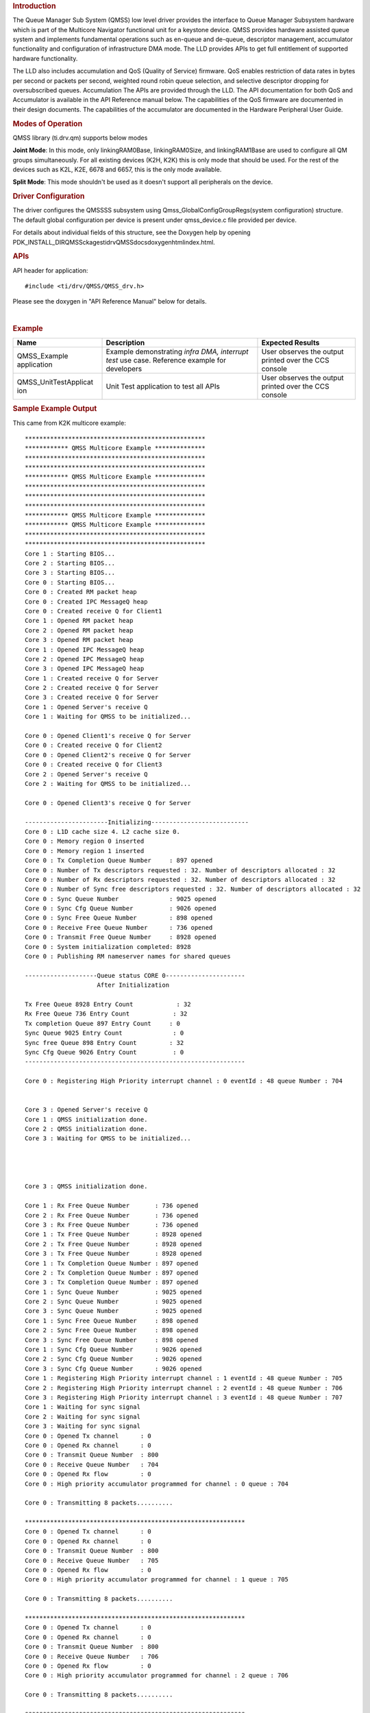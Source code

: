 .. http://processors.wiki.ti.com/index.php/Processor_SDK_RTOS_QMSS 

.. rubric:: Introduction
   :name: introduction

The Queue Manager Sub System (QMSS) low level driver provides the
interface to Queue Manager Subsystem hardware which is part of the
Multicore Navigator functional unit for a keystone device. QMSS provides
hardware assisted queue system and implements fundamental operations
such as en-queue and de-queue, descriptor management, accumulator
functionality and configuration of infrastructure DMA mode. The LLD
provides APIs to get full entitlement of supported hardware
functionality.

The LLD also includes accumulation and QoS (Quality of Service)
firmware. QoS enables restriction of data rates in bytes per second or
packets per second, weighted round robin queue selection, and selective
descriptor dropping for oversubscribed queues. Accumulation The APIs are
provided through the LLD. The API documentation for both QoS and
Accumulator is available in the API Reference manual below. The
capabilities of the QoS firmware are documented in their design
documents. The capabilities of the accumulator are documented in the
Hardware Peripheral User Guide.

.. rubric:: Modes of Operation
   :name: modes-of-operation

QMSS library (ti.drv.qm) supports below modes

**Joint Mode**: In this mode, only linkingRAM0Base, linkingRAM0Size, and
linkingRAM1Base are used to configure all QM groups simultaneously. For
all existing devices (K2H, K2K) this is only mode that should be used.
For the rest of the devices such as K2L, K2E, 6678 and 6657, this is the
only mode available.

| **Split Mode**: This mode shouldn't be used as it doesn't support all
  peripherals on the device.

.. rubric:: Driver Configuration
   :name: driver-configuration

The driver configures the QMSSSS subsystem using
Qmss_GlobalConfigGroupRegs(system configuration) structure. The default
global configuration per device is present under qmss_device.c file
provided per device.

For details about individual fields of this structure, see the Doxygen
help by opening
PDK_INSTALL_DIR\QMSSckages\ti\drv\QMSS\docs\doxygen\html\index.html.

.. rubric:: **APIs**
   :name: apis

API header for application:

::

    #include <ti/drv/QMSS/QMSS_drv.h>

Please see the doxygen in "API Reference Manual" below for details.

| 

.. rubric:: Example
   :name: example

+-----------------------+-----------------------+-----------------------+
| Name                  | Description           | Expected Results      |
+=======================+=======================+=======================+
| QMSS_Example          | | Example             | | User observes the   |
| application           |   demonstrating       |   output printed over |
|                       |   *infra DMA,         |   the CCS console     |
|                       |   interrupt test* use |                       |
|                       |   case. Reference     |                       |
|                       |   example for         |                       |
|                       |   developers          |                       |
+-----------------------+-----------------------+-----------------------+
| QMSS_UnitTestApplicat | | Unit Test           | | User observes the   |
| ion                   |   application to test |   output printed over |
|                       |   all APIs            |   the CCS console     |
+-----------------------+-----------------------+-----------------------+

.. rubric:: Sample Example Output
   :name: sample-example-output

This came from K2K multicore example:

::

    **************************************************
    ************ QMSS Multicore Example **************
    **************************************************
    **************************************************
    ************ QMSS Multicore Example **************
    **************************************************
    **************************************************
    **************************************************
    ************ QMSS Multicore Example **************
    ************ QMSS Multicore Example **************
    **************************************************
    **************************************************
    Core 1 : Starting BIOS...
    Core 2 : Starting BIOS...
    Core 3 : Starting BIOS...
    Core 0 : Starting BIOS...
    Core 0 : Created RM packet heap
    Core 0 : Created IPC MessageQ heap
    Core 0 : Created receive Q for Client1
    Core 1 : Opened RM packet heap
    Core 2 : Opened RM packet heap
    Core 3 : Opened RM packet heap
    Core 1 : Opened IPC MessageQ heap
    Core 2 : Opened IPC MessageQ heap
    Core 3 : Opened IPC MessageQ heap
    Core 1 : Created receive Q for Server
    Core 2 : Created receive Q for Server
    Core 3 : Created receive Q for Server
    Core 1 : Opened Server's receive Q
    Core 1 : Waiting for QMSS to be initialized...

    Core 0 : Opened Client1's receive Q for Server
    Core 0 : Created receive Q for Client2
    Core 0 : Opened Client2's receive Q for Server
    Core 0 : Created receive Q for Client3
    Core 2 : Opened Server's receive Q
    Core 2 : Waiting for QMSS to be initialized...

    Core 0 : Opened Client3's receive Q for Server

    -----------------------Initializing---------------------------
    Core 0 : L1D cache size 4. L2 cache size 0.
    Core 0 : Memory region 0 inserted
    Core 0 : Memory region 1 inserted
    Core 0 : Tx Completion Queue Number     : 897 opened
    Core 0 : Number of Tx descriptors requested : 32. Number of descriptors allocated : 32 
    Core 0 : Number of Rx descriptors requested : 32. Number of descriptors allocated : 32 
    Core 0 : Number of Sync free descriptors requested : 32. Number of descriptors allocated : 32 
    Core 0 : Sync Queue Number              : 9025 opened
    Core 0 : Sync Cfg Queue Number          : 9026 opened
    Core 0 : Sync Free Queue Number         : 898 opened
    Core 0 : Receive Free Queue Number      : 736 opened
    Core 0 : Transmit Free Queue Number     : 8928 opened
    Core 0 : System initialization completed: 8928
    Core 0 : Publishing RM nameserver names for shared queues

    --------------------Queue status CORE 0----------------------
                        After Initialization

    Tx Free Queue 8928 Entry Count            : 32 
    Rx Free Queue 736 Entry Count            : 32 
    Tx completion Queue 897 Entry Count     : 0 
    Sync Queue 9025 Entry Count              : 0 
    Sync free Queue 898 Entry Count         : 32 
    Sync Cfg Queue 9026 Entry Count          : 0 
    -------------------------------------------------------------

    Core 0 : Registering High Priority interrupt channel : 0 eventId : 48 queue Number : 704


    Core 3 : Opened Server's receive Q
    Core 1 : QMSS initialization done.
    Core 2 : QMSS initialization done.
    Core 3 : Waiting for QMSS to be initialized...




    Core 3 : QMSS initialization done.

    Core 1 : Rx Free Queue Number       : 736 opened
    Core 2 : Rx Free Queue Number       : 736 opened
    Core 3 : Rx Free Queue Number       : 736 opened
    Core 1 : Tx Free Queue Number       : 8928 opened
    Core 2 : Tx Free Queue Number       : 8928 opened
    Core 3 : Tx Free Queue Number       : 8928 opened
    Core 1 : Tx Completion Queue Number : 897 opened
    Core 2 : Tx Completion Queue Number : 897 opened
    Core 3 : Tx Completion Queue Number : 897 opened
    Core 1 : Sync Queue Number          : 9025 opened
    Core 2 : Sync Queue Number          : 9025 opened
    Core 3 : Sync Queue Number          : 9025 opened
    Core 1 : Sync Free Queue Number     : 898 opened
    Core 2 : Sync Free Queue Number     : 898 opened
    Core 3 : Sync Free Queue Number     : 898 opened
    Core 1 : Sync Cfg Queue Number      : 9026 opened
    Core 2 : Sync Cfg Queue Number      : 9026 opened
    Core 3 : Sync Cfg Queue Number      : 9026 opened
    Core 1 : Registering High Priority interrupt channel : 1 eventId : 48 queue Number : 705
    Core 2 : Registering High Priority interrupt channel : 2 eventId : 48 queue Number : 706
    Core 3 : Registering High Priority interrupt channel : 3 eventId : 48 queue Number : 707
    Core 1 : Waiting for sync signal
    Core 2 : Waiting for sync signal
    Core 3 : Waiting for sync signal
    Core 0 : Opened Tx channel      : 0
    Core 0 : Opened Rx channel      : 0
    Core 0 : Transmit Queue Number  : 800
    Core 0 : Receive Queue Number   : 704
    Core 0 : Opened Rx flow         : 0
    Core 0 : High priority accumulator programmed for channel : 0 queue : 704

    Core 0 : Transmitting 8 packets..........

    *************************************************************
    Core 0 : Opened Tx channel      : 0
    Core 0 : Opened Rx channel      : 0
    Core 0 : Transmit Queue Number  : 800
    Core 0 : Receive Queue Number   : 705
    Core 0 : Opened Rx flow         : 0
    Core 0 : High priority accumulator programmed for channel : 1 queue : 705

    Core 0 : Transmitting 8 packets..........

    *************************************************************
    Core 0 : Opened Tx channel      : 0
    Core 0 : Opened Rx channel      : 0
    Core 0 : Transmit Queue Number  : 800
    Core 0 : Receive Queue Number   : 706
    Core 0 : Opened Rx flow         : 0
    Core 0 : High priority accumulator programmed for channel : 2 queue : 706

    Core 0 : Transmitting 8 packets..........

    *************************************************************
    Core 0 : Opened Tx channel      : 0
    Core 0 : Opened Rx channel      : 0
    Core 0 : Transmit Queue Number  : 800
    Core 0 : Receive Queue Number   : 707
    Core 0 : Opened Rx flow         : 0
    Core 0 : High priority accumulator programmed for channel : 3 queue : 707

    Core 0 : Transmitting 8 packets..........

    *************************************************************
    Core 0 : Waiting for sync signal
    Core 0 : Got sync signal
    *************************************************************


    --------------------Queue status CORE 0----------------------
                        After packet processing

    Tx Free Queue 8928 Entry Count            : 0 
    Rx Free Queue 736 Entry Count            : 32 
    Tx completion Queue 897 Entry Count     : 32 
    Sync Queue 9025 Entry Count              : 4 
    Sync free Queue 898 Entry Count         : 27 
    Sync Cfg Queue 9026 Entry Count          : 1 
    -------------------------------------------------------------

    Core 0 : Waiting for other cores to ack sync signal
    Core 1 : Got sync signal
    Core 2 : Got sync signal
    Core 3 : Got sync signal
    *************************************************************
    *************************************************************
    *************************************************************



    Core 0 : acks found

    --------------------Deinitializing---------------------------

    --------------------Queue status CORE 0----------------------
                        Before exit

    Tx Free Queue 8928 Entry Count            : 0 
    Rx Free Queue 736 Entry Count            : 32 
    Tx completion Queue 897 Entry Count     : 32 
    Sync Queue 9025 Entry Count              : 0 
    Sync free Queue 898 Entry Count         : 28 
    Sync Cfg Queue 9026 Entry Count          : 4 
    -------------------------------------------------------------

    Core 0 : Receive free queue closed successfully. Ref count : 0
    Core 0 : Transmit completion queue closed successfully. Ref count : 3
    Core 0 : Transmit free queue closed successfully. Ref count : 3
    Core 0 : Sync queue closed successfully. Ref count : 3
    Core 0 : Sync free queue closed successfully. Ref count : 3
    Core 0 : Sync queue closed successfully. Ref count : 3
    Core 0 : CPPI CPDMA closed successfully
    Core 0 : CPPI exit successful
    Core 0: Cleaning regions
    Core 0: exit QMSS
    Core 1 : Receive free queue closed successfully. Ref count : 3
    Core 2 : Receive free queue closed successfully. Ref count : 2
    Core 3 : Receive free queue closed successfully. Ref count : 1
    Core 1 : Transmit completion queue closed successfully. Ref count : 2
    Core 2 : Transmit completion queue closed successfully. Ref count : 1
    Core 3 : Transmit completion queue closed successfully. Ref count : 0
    Core 1 : Transmit free queue closed successfully. Ref count : 2
    Core 2 : Transmit free queue closed successfully. Ref count : 1
    Core 3 : Transmit free queue closed successfully. Ref count : 0
    Core 1 : Sync queue closed successfully. Ref count : 2
    Core 2 : Sync queue closed successfully. Ref count : 1
    Core 3 : Sync queue closed successfully. Ref count : 0
    Core 1 : Sync free queue closed successfully. Ref count : 2
    Core 2 : Sync free queue closed successfully. Ref count : 1
    Core 3 : Sync free queue closed successfully. Ref count : 0
    Core 1 : Sync queue closed successfully. Ref count : 2
    Core 2 : Sync queue closed successfully. Ref count : 1
    Core 3 : Sync queue closed successfully. Ref count : 0
    *******************************************************
    *******************************************************
    *******************************************************
    ******** QMSS Multicore (1) Example Done (PASS) *******
    ******** QMSS Multicore (2) Example Done (PASS) *******
    ******** QMSS Multicore (3) Example Done (PASS) *******
    *******************************************************
    *******************************************************
    *******************************************************
    Core 0 : Deleting RM nameserver names for shared queues
    Instance name: RM_Server
    Handle: 0x00854578
    Type:   Server

    Resource Status:

    Core 0 : All resources freed successfully
    *******************************************************
    ******** QMSS Multicore (0) Example Done (PASS) *******
    *******************************************************

.. rubric:: Debug FAQ
   :name: debug-faq

#. Double Push - Some queue elements lost.

   #. Pushing the same pointer twice is illegal. In hardware it does
      something similar to double linking the same object into two
      places of a software linked list. It corrupts the list, such that
      some items will be orphaned/lost.

#. NULL Push - Entire queue lost

   #. Pushing NULL (0) clears the entire queue. This is intentionally
      done by Qmss_QueueEmpty(). However the various Qmss_QueuePush
      functions don't check for NULL (to save cycles). Don't push NULL
      (for example received when Qmss_QueuePop finds an empty queue).

#. Hint Bits (4 low LSBs of desc pointer)

   #. These are used to tell DMAs such as CPPI the size of the
      descriptor. Thus, when receiving descriptors from hardware, you
      must use QMSS_DESC_PTR() to discard them, else unaligned memory
      accesses that corrupt descriptors will be generated by software.

#. General lost descriptors

   #. Its not a bad idea to have code that can inventory all your
      descriptors as part of destructive debug. Iterate over all queues,
      and pop all descriptors. Set a bit in a large bitmap for each
      descriptor found. Bits that remain 0 indicate "lost" descriptors
      which could have happened due to double push or null push or
      software bugs that simply lost them. By examining the contents of
      descriptor(s) and buffer(s), can often determine who last used
      them therefore what part of code lost them.
   #. Its also good to have nondestructive debug code that can call
      Qmss_getQueueByteCount() and Qmss_getQueueEntryCount() for each
      queue. This should be able to find all but a few (~4) descriptors
      per hardware DMA that are in flight. If large amounts of
      descriptors are missing, it means there is a bug. For this
      debug/monitor purpose, its OK to make own Qmss_QueueHandle by
      casting the queue number (eg (Qmss_QueueHandle)queueNum) since its
      undesirable to generate accounting/management for purpose of
      nondestructive debug.

.. rubric:: Additional References
   :name: additional-references

+-----------------------------------+-----------------------------------+
| **Document**                      | **Location**                      |
+-----------------------------------+-----------------------------------+
| API Reference Manual              | $(TI_PDK_INSTALL_DIR)\packages\ti |
|                                   | \drv\QMSS\docs\doxygen\html\index |
|                                   | .html                             |
+-----------------------------------+-----------------------------------+
| Release Notes                     | $(TI_PDK_INSTALL_DIR)\packages\ti |
|                                   | \drv\QMSS\docs\ReleaseNotes_QMSS_ |
|                                   | LLD.pdf                           |
+-----------------------------------+-----------------------------------+
| QoS (Weighted Round Robin and SP  | $(TI_PDK_INSTALL_DIR)\packages\ti |
| QoS tree)                         | \drv\QMSS\docs\firmware\qos_sched |
|                                   | ,qos_sched_drop_sched,qos_sched_w |
|                                   | ide.pdf                           |
+-----------------------------------+-----------------------------------+
| QoS (Leaky bucket and SRIO TX     | $(TI_PDK_INSTALL_DIR)\packages\ti |
| Scheduler)                        | \drv\QMSS\docs\firmware\qos.pdf   |
+-----------------------------------+-----------------------------------+
| Hardware Userguide/TRM            | `UG TRM                           |
|                                   | PDF <http://www.ti.com/lit/sprugr |
|                                   | 9>`__                             |
+-----------------------------------+-----------------------------------+
| CPPI LLD (Navigator/QMSS DMA      | `CPPI                             |
| component)                        | LLD </index.php/Processor_SDK_RTO |
|                                   | S_CPPI>`__                        |
+-----------------------------------+-----------------------------------+

.. raw:: html

